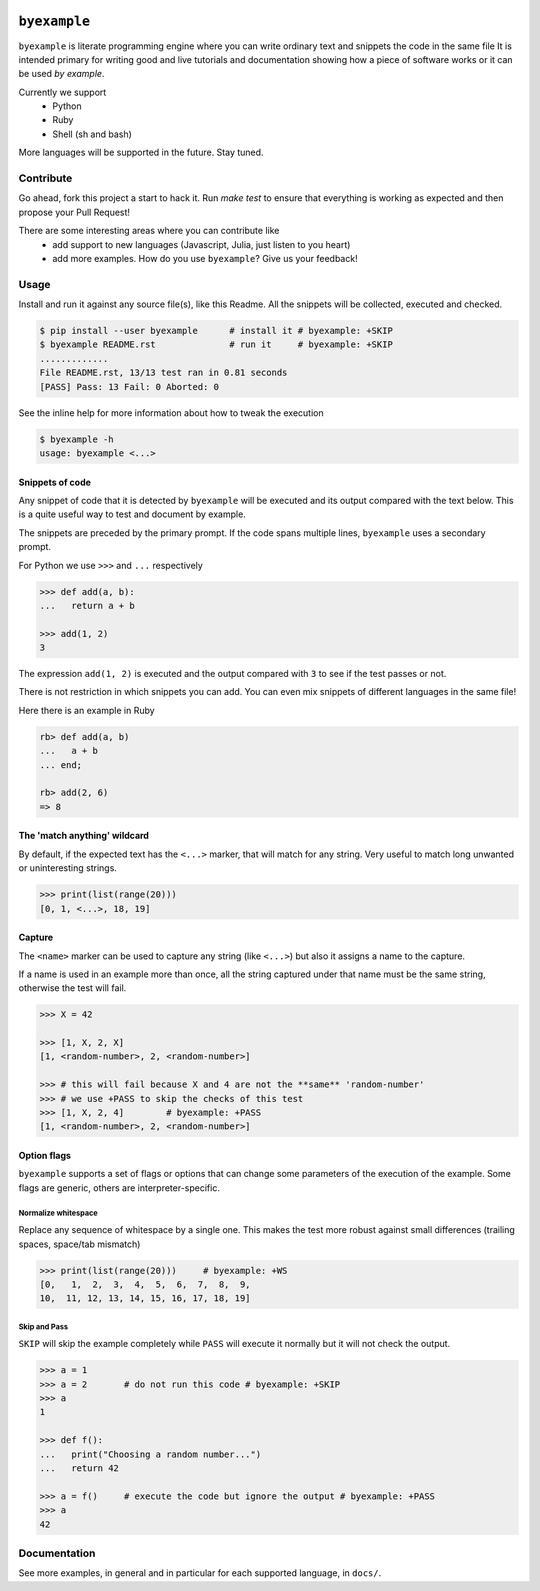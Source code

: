 .. image:: https://travis-ci.org/eldipa/byexample.svg?branch=master
   :alt Build Status
   :target https://travis-ci.org/eldipa/byexample

``byexample``
=============

``byexample`` is literate programming engine where you can write
ordinary text and snippets the code in the same file
It is intended primary for writing good and live tutorials and documentation
showing how a piece of software works or it can be used *by example*.

Currently we support
 - Python
 - Ruby
 - Shell (sh and bash)

More languages will be supported in the future. Stay tuned.

Contribute
^^^^^^^^^^

Go ahead, fork this project a start to hack it. Run `make test` to ensure that
everything is working as expected and then propose your Pull Request!

There are some interesting areas where you can contribute like
 - add support to new languages (Javascript, Julia, just listen to you heart)
 - add more examples. How do you use ``byexample``? Give us your feedback!

Usage
^^^^^

Install and run it against any source file(s), like this Readme.
All the snippets will be collected, executed and checked.

.. code:: sh

    $ pip install --user byexample      # install it # byexample: +SKIP
    $ byexample README.rst              # run it     # byexample: +SKIP
    .............
    File README.rst, 13/13 test ran in 0.81 seconds
    [PASS] Pass: 13 Fail: 0 Aborted: 0


See the inline help for more information about how to tweak the execution

.. code:: sh

    $ byexample -h
    usage: byexample <...>

Snippets of code
----------------

Any snippet of code that it is detected by ``byexample`` will be executed
and its output compared with the text below.
This is a quite useful way to test and document by example.

The snippets are preceded by the primary prompt. If the code spans
multiple lines, ``byexample`` uses a secondary prompt.

For Python we use ``>>>`` and ``...`` respectively

.. code:: python

    >>> def add(a, b):
    ...   return a + b

    >>> add(1, 2)
    3

The expression ``add(1, 2)`` is executed and the output compared with ``3`` to
see if the test passes or not.

There is not restriction in which snippets you can add. You can even mix
snippets of different languages in the same file!

Here there is an example in Ruby

.. code:: ruby

    rb> def add(a, b)
    ...   a + b
    ... end;

    rb> add(2, 6)
    => 8


The 'match anything' wildcard
-----------------------------

By default, if the expected text has the ``<...>`` marker, that
will match for any string.
Very useful to match long unwanted or uninteresting strings.

.. code:: python

    >>> print(list(range(20)))
    [0, 1, <...>, 18, 19]

Capture
-------

The ``<name>`` marker can be used to capture any string (like ``<...>``)
but also it assigns a name to the capture.

If a name is used in an example more than once, all the string captured under
that name must be the same string, otherwise the test will fail.

.. code:: python

    >>> X = 42

    >>> [1, X, 2, X]
    [1, <random-number>, 2, <random-number>]

    >>> # this will fail because X and 4 are not the **same** 'random-number'
    >>> # we use +PASS to skip the checks of this test
    >>> [1, X, 2, 4]        # byexample: +PASS
    [1, <random-number>, 2, <random-number>]


Option flags
------------

``byexample`` supports a set of flags or options that can change some
parameters of the execution of the example.
Some flags are generic, others are interpreter-specific.

Normalize whitespace
....................

Replace any sequence of whitespace by a single one. This makes the test
more robust against small differences (trailing spaces, space/tab mismatch)

.. code:: python

    >>> print(list(range(20)))     # byexample: +WS
    [0,   1,  2,  3,  4,  5,  6,  7,  8,  9,
    10,  11, 12, 13, 14, 15, 16, 17, 18, 19]

Skip and Pass
.............

``SKIP`` will skip the example completely while ``PASS`` will execute it
normally but it will not check the output.

.. code:: python

    >>> a = 1
    >>> a = 2       # do not run this code # byexample: +SKIP
    >>> a
    1

    >>> def f():
    ...   print("Choosing a random number...")
    ...   return 42

    >>> a = f()     # execute the code but ignore the output # byexample: +PASS
    >>> a
    42

Documentation
^^^^^^^^^^^^^

See more examples, in general and in particular for each supported language,
in ``docs/``.

